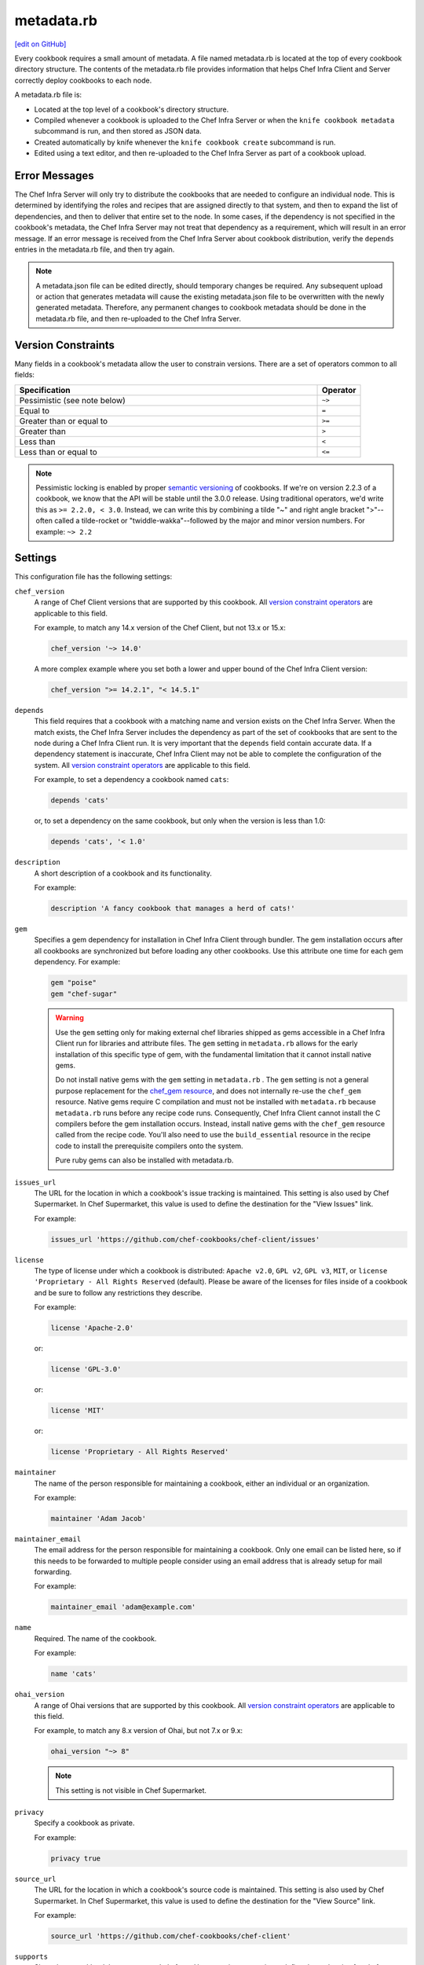 =====================================================
metadata.rb
=====================================================
`[edit on GitHub] <https://github.com/chef/chef-web-docs/blob/master/chef_master/source/config_rb_metadata.rst>`__

.. tag cookbooks_metadata

Every cookbook requires a small amount of metadata. A file named metadata.rb is located at the top of every cookbook directory structure. The contents of the metadata.rb file provides information that helps Chef Infra Client and Server correctly deploy cookbooks to each node.

.. end_tag

A metadata.rb file is:

* Located at the top level of a cookbook's directory structure.
* Compiled whenever a cookbook is uploaded to the Chef Infra Server or when the ``knife cookbook metadata`` subcommand is run, and then stored as JSON data.
* Created automatically by knife whenever the ``knife cookbook create`` subcommand is run.
* Edited using a text editor, and then re-uploaded to the Chef Infra Server as part of a cookbook upload.

Error Messages
-----------------------------------------------------
The Chef Infra Server will only try to distribute the cookbooks that are needed to configure an individual node. This is determined by identifying the roles and recipes that are assigned directly to that system, and then to expand the list of dependencies, and then to deliver that entire set to the node. In some cases, if the dependency is not specified in the cookbook's metadata, the Chef Infra Server may not treat that dependency as a requirement, which will result in an error message. If an error message is received from the Chef Infra Server about cookbook distribution, verify the ``depends`` entries in the metadata.rb file, and then try again.

.. note:: A metadata.json file can be edited directly, should temporary changes be required. Any subsequent upload or action that generates metadata will cause the existing metadata.json file to be overwritten with the newly generated metadata. Therefore, any permanent changes to cookbook metadata should be done in the metadata.rb file, and then re-uploaded to the Chef Infra Server.

Version Constraints
-----------------------------------------------------

Many fields in a cookbook's metadata allow the user to constrain versions. There are a set of operators common to all fields:

.. list-table::
  :widths: 350 50
  :header-rows: 1

  * - Specification
    - Operator
  * - Pessimistic (see note below)
    - ``~>``
  * - Equal to
    - ``=``
  * - Greater than or equal to
    - ``>=``
  * - Greater than
    - ``>``
  * - Less than
    - ``<``
  * - Less than or equal to
    - ``<=``

.. note:: Pessimistic locking is enabled by proper `semantic versioning <https://semver.org>`__ of cookbooks. If we're on version 2.2.3 of a cookbook, we know that the API will be stable until the 3.0.0 release. Using traditional operators, we'd write this as ``>= 2.2.0, < 3.0``. Instead, we can write this by combining a tilde "~" and right angle bracket ">"--often called a tilde-rocket or "twiddle-wakka"--followed by the major and minor version numbers.  For example: ``~> 2.2``

Settings
-----------------------------------------------------

This configuration file has the following settings:

``chef_version``
   A range of Chef Client versions that are supported by this cookbook. All `version constraint operators </config_rb_metadata.html#cookbook-version-constraints>`__ are applicable to this field.

   For example, to match any 14.x version of the Chef Client, but not 13.x or 15.x:

   .. code-block:: ruby

      chef_version '~> 14.0'

   A more complex example where you set both a lower and upper bound of the Chef Infra Client version:

   .. code-block:: ruby

      chef_version ">= 14.2.1", "< 14.5.1"

``depends``
   This field requires that a cookbook with a matching name and version exists on the Chef Infra Server. When the match exists, the Chef Infra Server includes the dependency as part of the set of cookbooks that are sent to the node during a Chef Infra Client run. It is very important that the ``depends`` field contain accurate data. If a dependency statement is inaccurate, Chef Infra Client may not be able to complete the configuration of the system. All `version constraint operators </config_rb_metadata.html#cookbook-version-constraints>`__ are applicable to this field.

   For example, to set a dependency a cookbook named ``cats``:

   .. code-block:: ruby

      depends 'cats'

   or, to set a dependency on the same cookbook, but only when the version is less than 1.0:

   .. code-block:: ruby

      depends 'cats', '< 1.0'

``description``
   A short description of a cookbook and its functionality.

   For example:

   .. code-block:: ruby

      description 'A fancy cookbook that manages a herd of cats!'

``gem``
   Specifies a gem dependency for installation in Chef Infra Client through bundler. The gem installation occurs after all cookbooks are synchronized but before loading any other cookbooks. Use this attribute one time for each gem dependency. For example:

   .. code-block:: ruby

      gem "poise"
      gem "chef-sugar"

   .. warning::

    Use the ``gem`` setting only for making external chef libraries shipped as gems accessible in a Chef Infra Client run for libraries and attribute files.
    The ``gem`` setting in ``metadata.rb`` allows for the early installation of this specific type of gem, with the fundamental limitation that it cannot install native gems.

    Do not install native gems with the ``gem`` setting in ``metadata.rb`` .
    The ``gem`` setting is not a general purpose replacement for the `chef_gem resource </resource_chef_gem.html>`__, and does not internally re-use the ``chef_gem`` resource.
    Native gems require C compilation and must not be installed with ``metadata.rb`` because ``metadata.rb`` runs before any recipe code runs. Consequently, Chef Infra Client cannot install the C compilers before the gem installation occurs.
    Instead, install native gems with the ``chef_gem`` resource called from the recipe code.
    You'll also need to use the ``build_essential`` resource in the recipe code to install the prerequisite compilers onto the system.

    Pure ruby gems can also be installed with metadata.rb.

``issues_url``
   The URL for the location in which a cookbook's issue tracking is maintained. This setting is also used by Chef Supermarket. In Chef Supermarket, this value is used to define the destination for the "View Issues" link.

   For example:

   .. code-block:: ruby

      issues_url 'https://github.com/chef-cookbooks/chef-client/issues'

``license``
   The type of license under which a cookbook is distributed: ``Apache v2.0``, ``GPL v2``, ``GPL v3``, ``MIT``, or ``license 'Proprietary - All Rights Reserved`` (default). Please be aware of the licenses for files inside of a cookbook and be sure to follow any restrictions they describe.

   For example:

   .. code-block:: ruby

      license 'Apache-2.0'

   or:

   .. code-block:: ruby

      license 'GPL-3.0'

   or:

   .. code-block:: ruby

      license 'MIT'

   or:

   .. code-block:: ruby

      license 'Proprietary - All Rights Reserved'

``maintainer``
   The name of the person responsible for maintaining a cookbook, either an individual or an organization.

   For example:

   .. code-block:: ruby

      maintainer 'Adam Jacob'

``maintainer_email``
   The email address for the person responsible for maintaining a cookbook. Only one email can be listed here, so if this needs to be forwarded to multiple people consider using an email address that is already setup for mail forwarding.

   For example:

   .. code-block:: ruby

      maintainer_email 'adam@example.com'

``name``
   Required. The name of the cookbook.

   For example:

   .. code-block:: ruby

      name 'cats'

``ohai_version``
   A range of Ohai versions that are supported by this cookbook. All `version constraint operators </config_rb_metadata.html#cookbook-version-constraints>`__ are applicable to this field.

   For example, to match any 8.x version of Ohai, but not 7.x or 9.x:

   .. code-block:: ruby

      ohai_version "~> 8"

   .. note:: This setting is not visible in Chef Supermarket.

``privacy``
   Specify a cookbook as private.

   For example:

   .. code-block:: ruby

      privacy true

``source_url``
   The URL for the location in which a cookbook's source code is maintained. This setting is also used by Chef Supermarket. In Chef Supermarket, this value is used to define the destination for the "View Source" link.

   For example:

   .. code-block:: ruby

      source_url 'https://github.com/chef-cookbooks/chef-client'

``supports``
   Show that a cookbook has a supported platform. Use a version constraint to define dependencies for platform versions: ``<`` (less than), ``<=`` (less than or equal to), ``=`` (equal to), ``>=`` (greater than or equal to), ``~>`` (approximately greater than), or ``>`` (greater than). To specify more than one platform, use more than one ``supports`` field, once for each platform.

   For example, to support every version of Ubuntu:

   .. code-block:: ruby

      supports 'ubuntu'

   or, to support versions of Ubuntu greater than or equal to 16.04:

   .. code-block:: ruby

      supports 'ubuntu', '>= 16.04'

   or, to support only Ubuntu 18.04:

   .. code-block:: ruby

      supports 'ubuntu', '= 18.04'

   Here is a list of all of the supported specific operating systems:

   .. code-block:: ruby

      %w( aix amazon centos fedora freebsd debian oracle mac_os_x redhat suse opensuseleap ubuntu windows zlinux ).each do |os|
        supports os
      end

``version``
   The current version of a cookbook. Version numbers always follow a simple three-number version sequence.

   For example:

   .. code-block:: ruby

      version '2.0.0'
